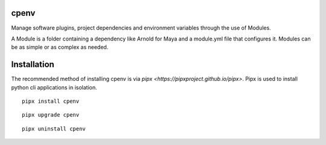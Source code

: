 .. image:: https://raw.github.com/cpenv/cpenv/master/res/icon_dark.png
    :target: https://github.com/cpenv/cpenv
    :align: center

cpenv
=====
.. image:: https://raw.github.com/cpenv/cpenv/master/res/icon_dark.png
    :align: center

Manage software plugins, project dependencies and environment
variables through the use of Modules.

A Module is a folder containing a dependency like Arnold for Maya and a
module.yml file that configures it. Modules can be as simple or as complex as
needed.



Installation
============
The recommended method of installing cpenv is via `pipx <https://pipxproject.github.io/pipx>`. Pipx is used to install python cli applications in isolation.

::

    pipx install cpenv

::

    pipx upgrade cpenv

::

    pipx uninstall cpenv
